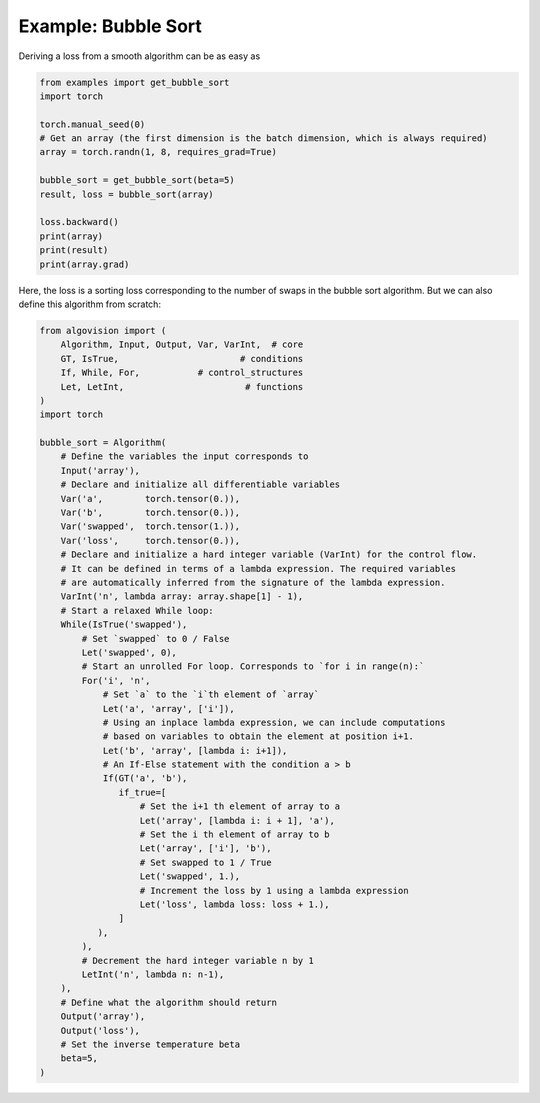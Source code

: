 Example: Bubble Sort
====================

Deriving a loss from a smooth algorithm can be as easy as

.. code-block:: python

    from examples import get_bubble_sort
    import torch

    torch.manual_seed(0)
    # Get an array (the first dimension is the batch dimension, which is always required)
    array = torch.randn(1, 8, requires_grad=True)

    bubble_sort = get_bubble_sort(beta=5)
    result, loss = bubble_sort(array)

    loss.backward()
    print(array)
    print(result)
    print(array.grad)

Here, the loss is a sorting loss corresponding to the number of swaps in the bubble sort algorithm.
But we can also define this algorithm from scratch:

.. code-block:: python

    from algovision import (
        Algorithm, Input, Output, Var, VarInt,  # core
        GT, IsTrue,                       # conditions
        If, While, For,           # control_structures
        Let, LetInt,                       # functions
    )
    import torch

    bubble_sort = Algorithm(
        # Define the variables the input corresponds to
        Input('array'),
        # Declare and initialize all differentiable variables
        Var('a',        torch.tensor(0.)),
        Var('b',        torch.tensor(0.)),
        Var('swapped',  torch.tensor(1.)),
        Var('loss',     torch.tensor(0.)),
        # Declare and initialize a hard integer variable (VarInt) for the control flow.
        # It can be defined in terms of a lambda expression. The required variables
        # are automatically inferred from the signature of the lambda expression.
        VarInt('n', lambda array: array.shape[1] - 1),
        # Start a relaxed While loop:
        While(IsTrue('swapped'),
            # Set `swapped` to 0 / False
            Let('swapped', 0),
            # Start an unrolled For loop. Corresponds to `for i in range(n):`
            For('i', 'n',
                # Set `a` to the `i`th element of `array`
                Let('a', 'array', ['i']),
                # Using an inplace lambda expression, we can include computations
                # based on variables to obtain the element at position i+1.
                Let('b', 'array', [lambda i: i+1]),
                # An If-Else statement with the condition a > b
                If(GT('a', 'b'),
                   if_true=[
                       # Set the i+1 th element of array to a
                       Let('array', [lambda i: i + 1], 'a'),
                       # Set the i th element of array to b
                       Let('array', ['i'], 'b'),
                       # Set swapped to 1 / True
                       Let('swapped', 1.),
                       # Increment the loss by 1 using a lambda expression
                       Let('loss', lambda loss: loss + 1.),
                   ]
               ),
            ),
            # Decrement the hard integer variable n by 1
            LetInt('n', lambda n: n-1),
        ),
        # Define what the algorithm should return
        Output('array'),
        Output('loss'),
        # Set the inverse temperature beta
        beta=5,
    )


